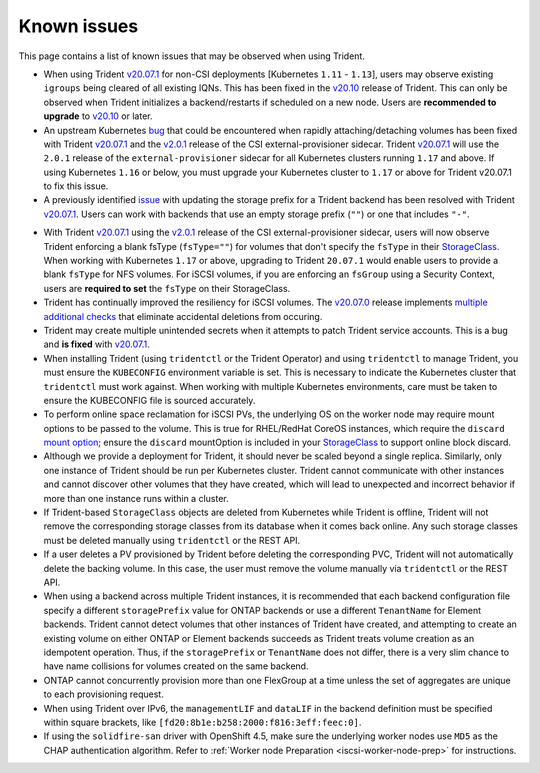 Known issues
^^^^^^^^^^^^

This page contains a list of known issues that may be observed when using Trident.

.. _igroup-bug:

* When using Trident `v20.07.1 <https://github.com/NetApp/trident/releases/tag/v20.07.1>`_
  for non-CSI deployments [Kubernetes ``1.11`` - ``1.13``], users may observe
  existing ``igroups`` being cleared of all existing IQNs. This has been fixed
  in the `v20.10 <https://github.com/NetApp/trident/releases/tag/v20.10.0>`_
  release of Trident. This can only be observed when Trident initializes a
  backend/restarts if scheduled on a new node. Users are **recommended to upgrade**
  to `v20.10 <https://github.com/NetApp/trident/releases/tag/v20.10.0>`_ or later.

* An upstream Kubernetes `bug <https://github.com/kubernetes/kubernetes/issues/84226>`_
  that could be encountered when rapidly attaching/detaching volumes has been
  fixed with Trident `v20.07.1 <https://github.com/NetApp/trident/releases/tag/v20.07.1>`_
  and the
  `v2.0.1 <https://github.com/kubernetes-csi/external-provisioner/blob/release-2.0/CHANGELOG/CHANGELOG-2.0.md#urgent-upgrade-notes>`_
  release of the CSI external-provisioner sidecar. Trident `v20.07.1 <https://github.com/NetApp/trident/releases/tag/v20.07.1>`_
  will use the ``2.0.1`` release of the ``external-provisioner`` sidecar for all
  Kubernetes clusters running ``1.17`` and above. If using Kubernetes ``1.16``
  or below, you must upgrade your Kubernetes cluster to ``1.17`` or above for
  Trident v20.07.1 to fix this issue.
* A previously identified `issue <https://github.com/NetApp/trident/issues/430>`_
  with updating the storage prefix for a Trident backend has been resolved with
  Trident `v20.07.1 <https://github.com/NetApp/trident/releases/tag/v20.07.1>`_.
  Users can work with backends that use an empty storage prefix (``""``) or one
  that includes ``"-"``.

.. _fstype-fix:

* With Trident `v20.07.1 <https://github.com/NetApp/trident/releases/tag/v20.07.1>`_
  using the `v2.0.1 <https://github.com/kubernetes-csi/external-provisioner/blob/release-2.0/CHANGELOG/CHANGELOG-2.0.md#urgent-upgrade-notes>`_
  release of the CSI external-provisioner sidecar, users will now observe Trident
  enforcing a blank fsType (``fsType=""``) for volumes that don't specify the
  ``fsType`` in their `StorageClass <https://kubernetes.io/docs/concepts/storage/storage-classes/>`_.
  When working with Kubernetes ``1.17`` or above, upgrading to Trident ``20.07.1`` would enable users
  to provide a blank ``fsType`` for NFS volumes. For iSCSI volumes, if you are
  enforcing an ``fsGroup`` using a Security Context, users are **required to set**
  the ``fsType`` on their StorageClass.
* Trident has continually improved the resiliency for iSCSI volumes.
  The `v20.07.0 <https://github.com/NetApp/trident/releases/tag/v20.07.0>`_
  release implements
  `multiple additional checks <https://github.com/NetApp/trident/issues/418#issuecomment-666019020>`_
  that eliminate accidental deletions from occuring.
* Trident may create multiple unintended secrets when it attempts to patch Trident
  service accounts. This is a bug and **is fixed** with
  `v20.07.1 <https://github.com/NetApp/trident/releases/tag/v20.07.1>`_.
* When installing Trident (using ``tridentctl`` or the Trident Operator) and
  using ``tridentctl`` to manage Trident, you must ensure the
  ``KUBECONFIG`` environment variable is set. This is necessary to indicate
  the Kubernetes cluster that ``tridentctl`` must work against. When working
  with multiple Kubernetes environments, care must be taken to ensure the
  KUBECONFIG file is sourced accurately.
* To perform online space reclamation for iSCSI PVs, the underlying OS on the
  worker node may require mount options to be passed to the volume. This is
  true for RHEL/RedHat CoreOS instances, which require the ``discard``
  `mount option <https://access.redhat.com/documentation/en-us/red_hat_enterprise_linux/8/html/managing_file_systems/discarding-unused-blocks_managing-file-systems>`_;
  ensure the ``discard`` mountOption is included in your
  `StorageClass <https://kubernetes.io/docs/concepts/storage/storage-classes/#mount-options>`_
  to support online block discard.
* Although we provide a deployment for Trident, it should never be scaled
  beyond a single replica.  Similarly, only one instance of Trident should be
  run per Kubernetes cluster. Trident cannot communicate with other instances
  and cannot discover other volumes that they have created, which will lead to
  unexpected and incorrect behavior if more than one instance runs within a
  cluster.
* If Trident-based ``StorageClass`` objects are deleted from Kubernetes while
  Trident is offline, Trident will not remove the corresponding storage classes
  from its database when it comes back online. Any such storage classes must
  be deleted manually using ``tridentctl`` or the REST API.
* If a user deletes a PV provisioned by Trident before deleting the
  corresponding PVC, Trident will not automatically delete the backing volume.
  In this case, the user must remove the volume manually via ``tridentctl`` or
  the REST API.
* When using a backend across multiple Trident instances, it is recommended
  that each backend configuration file specify a different ``storagePrefix``
  value for ONTAP backends or use a different ``TenantName`` for Element
  backends. Trident cannot detect volumes that other instances of Trident have
  created, and attempting to create an existing volume on either ONTAP or
  Element backends succeeds as Trident treats volume creation as an
  idempotent operation. Thus, if the ``storagePrefix`` or ``TenantName`` does
  not differ, there is a very slim chance to have name collisions for volumes
  created on the same backend.
* ONTAP cannot concurrently provision more than one FlexGroup at a time
  unless the set of aggregates are unique to each provisioning request.
* When using Trident over IPv6, the ``managementLIF`` and ``dataLIF`` in the backend definition
  must be specified within square brackets, like ``[fd20:8b1e:b258:2000:f816:3eff:feec:0]``.
* If using the ``solidfire-san`` driver with OpenShift 4.5, make sure the
  underlying worker nodes use ``MD5`` as the CHAP authentication algorithm. Refer to
  :ref:`Worker node Preparation <iscsi-worker-node-prep>` for instructions.

